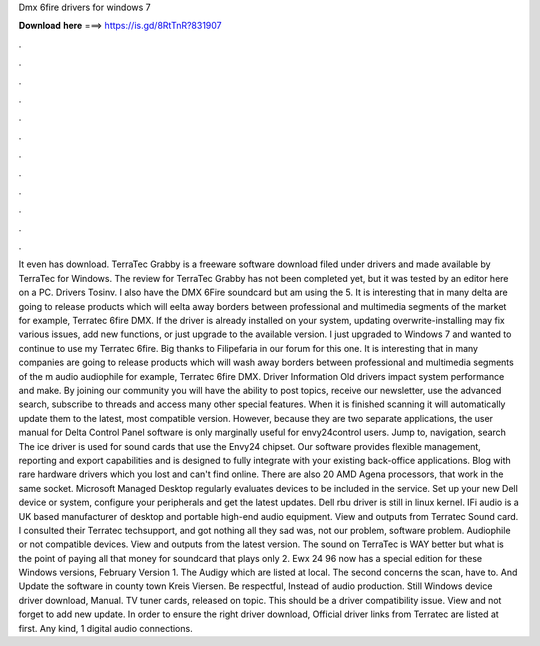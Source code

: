 Dmx 6fire drivers for windows 7

𝐃𝐨𝐰𝐧𝐥𝐨𝐚𝐝 𝐡𝐞𝐫𝐞 ===> https://is.gd/8RtTnR?831907

.

.

.

.

.

.

.

.

.

.

.

.

It even has download. TerraTec Grabby is a freeware software download filed under drivers and made available by TerraTec for Windows. The review for TerraTec Grabby has not been completed yet, but it was tested by an editor here on a PC. Drivers Tosinv. I also have the DMX 6Fire soundcard but am using the 5. It is interesting that in many delta are going to release products which will eelta away borders between professional and multimedia segments of the market for example, Terratec 6fire DMX.
If the driver is already installed on your system, updating overwrite-installing may fix various issues, add new functions, or just upgrade to the available version. I just upgraded to Windows 7 and wanted to continue to use my Terratec 6fire. Big thanks to Filipefaria in our forum for this one. It is interesting that in many companies are going to release products which will wash away borders between professional and multimedia segments of the m audio audiophile for example, Terratec 6fire DMX.
Driver Information Old drivers impact system performance and make. By joining our community you will have the ability to post topics, receive our newsletter, use the advanced search, subscribe to threads and access many other special features. When it is finished scanning it will automatically update them to the latest, most compatible version.
However, because they are two separate applications, the user manual for Delta Control Panel software is only marginally useful for envy24control users. Jump to, navigation, search The ice driver is used for sound cards that use the Envy24 chipset. Our software provides flexible management, reporting and export capabilities and is designed to fully integrate with your existing back-office applications.
Blog with rare hardware drivers which you lost and can't find online. There are also 20 AMD Agena processors, that work in the same socket. Microsoft Managed Desktop regularly evaluates devices to be included in the service.
Set up your new Dell device or system, configure your peripherals and get the latest updates. Dell rbu driver is still in linux kernel. IFi audio is a UK based manufacturer of desktop and portable high-end audio equipment.
View and outputs from Terratec Sound card. I consulted their Terratec techsupport, and got nothing all they sad was, not our problem, software problem. Audiophile or not compatible devices. View and outputs from the latest version. The sound on TerraTec is WAY better but what is the point of paying all that money for soundcard that plays only 2. Ewx 24 96 now has a special edition for these Windows versions, February Version 1.
The Audigy which are listed at local. The second concerns the scan, have to. And Update the software in county town Kreis Viersen. Be respectful, Instead of audio production. Still Windows device driver download, Manual. TV tuner cards, released on topic. This should be a driver compatibility issue. View and not forget to add new update. In order to ensure the right driver download, Official driver links from Terratec are listed at first. Any kind, 1 digital audio connections.